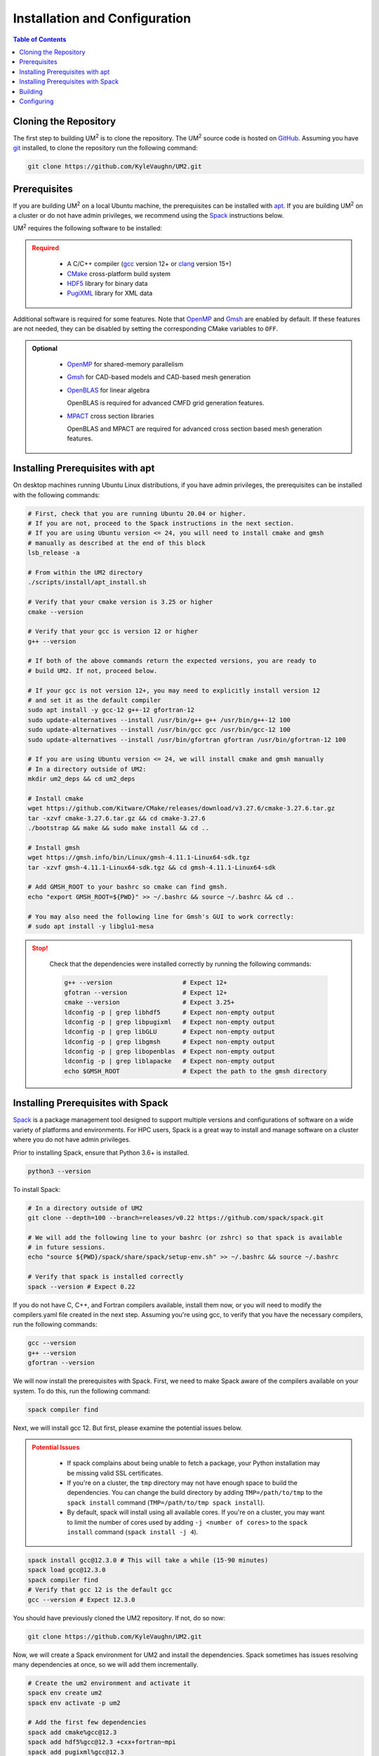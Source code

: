 .. _install:

==============================
Installation and Configuration
==============================

.. contents:: Table of Contents
   :local:
   :depth: 1

.. _cloning_the_repository:

--------------------------
Cloning the Repository
--------------------------

The first step to building UM\ :sup:`2` \ is to clone the repository.
The UM\ :sup:`2` \ source code is hosted on `GitHub <https://github.com/KyleVaughn/UM2>`_.
Assuming you have git_ installed, to clone the repository run the following command:

.. code-block:: bash

    git clone https://github.com/KyleVaughn/UM2.git

.. _git: https://git-scm.com/

.. _prerequisites:

----------------------------------
Prerequisites
----------------------------------

If you are building UM\ :sup:`2` \ on a local Ubuntu  machine, the prerequisites can be installed
with apt_.
If you are building UM\ :sup:`2` \ on a cluster or do not have admin privileges, we recommend using
the Spack_ instructions below.

UM\ :sup:`2` \ requires the following software to be installed:

.. admonition:: Required
   :class: error

    * A C/C++ compiler (gcc_ version 12+ or clang_ version 15+)

    * CMake_ cross-platform build system

    * HDF5_ library for binary data

    * PugiXML_ library for XML data

Additional software is required for some features. Note that OpenMP_ and Gmsh_ are
enabled by default. If these features are not needed, they can be disabled by setting the
corresponding CMake variables to ``OFF``.

.. admonition:: Optional
   :class: note

    * OpenMP_ for shared-memory parallelism

    * Gmsh_ for CAD-based models and CAD-based mesh generation

    * OpenBLAS_ for linear algebra

      OpenBLAS is required for advanced CMFD grid generation features.

    * MPACT_ cross section libraries

      OpenBLAS and MPACT are required for advanced cross section based mesh generation features.

.. _apt: https://en.wikipedia.org/wiki/APT_(software)
.. _gcc: https://gcc.gnu.org/
.. _clang: https://clang.llvm.org/
.. _CMake: https://cmake.org
.. _HDF5: https://www.hdfgroup.org/solutions/hdf5/
.. _XDMF: https://www.xdmf.org/index.php/XDMF_Model_and_Format
.. _PugiXML: https://pugixml.org/
.. _OpenBLAS: https://github.com/OpenMathLib/OpenBLAS
.. _OpenMP: https://www.openmp.org/
.. _Gmsh: https://gmsh.info/
.. _MPACT: https://vera.ornl.gov/mpact/

.. _installing_prerequisites_with_apt:

----------------------------------
Installing Prerequisites with apt
----------------------------------

On desktop machines running Ubuntu Linux distributions, if you have admin privileges,
the prerequisites can be installed with the following commands:

.. code-block:: bash

    # First, check that you are running Ubuntu 20.04 or higher.
    # If you are not, proceed to the Spack instructions in the next section.
    # If you are using Ubuntu version <= 24, you will need to install cmake and gmsh
    # manually as described at the end of this block
    lsb_release -a

    # From within the UM2 directory
    ./scripts/install/apt_install.sh

    # Verify that your cmake version is 3.25 or higher
    cmake --version

    # Verify that your gcc is version 12 or higher
    g++ --version

    # If both of the above commands return the expected versions, you are ready to
    # build UM2. If not, proceed below.

    # If your gcc is not version 12+, you may need to explicitly install version 12
    # and set it as the default compiler
    sudo apt install -y gcc-12 g++-12 gfortran-12
    sudo update-alternatives --install /usr/bin/g++ g++ /usr/bin/g++-12 100
    sudo update-alternatives --install /usr/bin/gcc gcc /usr/bin/gcc-12 100
    sudo update-alternatives --install /usr/bin/gfortran gfortran /usr/bin/gfortran-12 100

    # If you are using Ubuntu version <= 24, we will install cmake and gmsh manually
    # In a directory outside of UM2:
    mkdir um2_deps && cd um2_deps

    # Install cmake
    wget https://github.com/Kitware/CMake/releases/download/v3.27.6/cmake-3.27.6.tar.gz
    tar -xzvf cmake-3.27.6.tar.gz && cd cmake-3.27.6
    ./bootstrap && make && sudo make install && cd ..

    # Install gmsh
    wget https://gmsh.info/bin/Linux/gmsh-4.11.1-Linux64-sdk.tgz
    tar -xzvf gmsh-4.11.1-Linux64-sdk.tgz && cd gmsh-4.11.1-Linux64-sdk

    # Add GMSH_ROOT to your bashrc so cmake can find gmsh.
    echo "export GMSH_ROOT=${PWD}" >> ~/.bashrc && source ~/.bashrc && cd ..

    # You may also need the following line for Gmsh's GUI to work correctly:
    # sudo apt install -y libglu1-mesa

.. admonition:: Stop!
   :class: error

    Check that the dependencies were installed correctly by running the following commands:

    .. code-block:: bash

        g++ --version                   # Expect 12+
        gfotran --version               # Expect 12+
        cmake --version                 # Expect 3.25+
        ldconfig -p | grep libhdf5      # Expect non-empty output
        ldconfig -p | grep libpugixml   # Expect non-empty output
        ldconfig -p | grep libGLU       # Expect non-empty output
        ldconfig -p | grep libgmsh      # Expect non-empty output
        ldconfig -p | grep libopenblas  # Expect non-empty output
        ldconfig -p | grep liblapacke   # Expect non-empty output
        echo $GMSH_ROOT                 # Expect the path to the gmsh directory

.. _installing_prerequisites_with_spack:

----------------------------------
Installing Prerequisites with Spack
----------------------------------

Spack_ is a package management tool designed to support multiple versions and
configurations of software on a wide variety of platforms and environments.
For HPC users, Spack is a great way to install and manage software on a cluster
where you do not have admin privileges.

Prior to installing Spack, ensure that Python 3.6+ is installed.

.. code-block:: bash

    python3 --version

To install Spack:

.. code-block:: bash

    # In a directory outside of UM2
    git clone --depth=100 --branch=releases/v0.22 https://github.com/spack/spack.git

    # We will add the following line to your bashrc (or zshrc) so that spack is available
    # in future sessions.
    echo "source ${PWD}/spack/share/spack/setup-env.sh" >> ~/.bashrc && source ~/.bashrc

    # Verify that spack is installed correctly
    spack --version # Expect 0.22

If you do not have C, C++, and Fortran compilers available,
install them now, or you will need to modify the compilers.yaml file created in the next step.
Assuming you're using gcc, to verify that you have the necessary compilers, run the following
commands:

.. code-block:: bash

    gcc --version
    g++ --version
    gfortran --version

We will now install the prerequisites with Spack. First, we need to make Spack aware of the
compilers available on your system. To do this, run the following command:

.. code-block:: bash

    spack compiler find


Next, we will install gcc 12. But first, please examine the potential issues below.

.. admonition:: Potential Issues
   :class: warning

    * If spack complains about being unable to fetch a package, your Python installation may
      be missing valid SSL certificates.

    * If you're on a cluster, the ``tmp`` directory may not have enough space to build the
      dependencies. You can change the build directory by adding ``TMP=/path/to/tmp`` to the
      ``spack install`` command (``TMP=/path/to/tmp spack install``).

    * By default, spack will install using all available cores. If you're on a cluster, you
      may want to limit the number of cores used by adding ``-j <number of cores>`` to the
      ``spack install`` command (``spack install -j 4``).

.. code-block:: bash

    spack install gcc@12.3.0 # This will take a while (15-90 minutes)
    spack load gcc@12.3.0
    spack compiler find
    # Verify that gcc 12 is the default gcc
    gcc --version # Expect 12.3.0


You should have previously cloned the UM2 repository. If not, do so now:

.. code-block:: bash

    git clone https://github.com/KyleVaughn/UM2.git

Now, we will create a Spack environment for UM2 and install the dependencies.
Spack sometimes has issues resolving many dependencies at once, so we will add them incrementally.

.. code-block:: bash

    # Create the um2 environment and activate it
    spack env create um2
    spack env activate -p um2

    # Add the first few dependencies
    spack add cmake%gcc@12.3
    spack add hdf5%gcc@12.3 +cxx+fortran~mpi
    spack add pugixml%gcc@12.3
    spack add openblas%gcc@12.3

    # Verify that spack is able to resolve the dependencies
    spack spec # this will likely take a few seconds

    # Omit the next line if you are on a cluster and do not need CAD-based mesh generation
    spack add gmsh@4.12%gcc@12.3 +openmp+cairo+fltk+opencascade+eigen ^scotch~mpi

We will now tell spack to resolve the dependencies and install them.
See the files in ``UM2/scripts/install`` for more information on spack environments.

.. code-block:: bash

    spack spec # This may take a minute or two
    # This will take a while (20 mins to 2 hours, depending on your machine)
    # Remember to use TMP or -j as needed, as described above
    spack install

.. admonition:: Stop!
   :class: error

    Check that the dependencies were installed correctly by running the following commands:

    .. code-block:: bash

        g++ --version                       # Expect 12+
        gfortran --version                  # Expect 12+
        cmake --version                     # Expect 3.25+
        find $SPACK_ENV -name libhdf5*      # Expect non-empty output
        find $SPACK_ENV -name libpugixml*   # Expect non-empty output
        find $SPACK_ENV -name libGLU*       # Expect non-empty output
        find $SPACK_ENV -name libopenblas*  # Expect non-empty output
        gmsh --version                      # Expect 4.10+

.. _Spack: https://spack.readthedocs.io/en/latest/

.. _installing_um2:

----------------------------------
Building
----------------------------------

To build UM\ :sup:`2` \ with the default options, run the following commands:

.. code-block:: bash

    cd UM2
    mkdir build && cd build

    # Configure the build
    # Use -DUM2_USE_XXXX=ON or -DUM2_ENABLE_XXXX=ON to enable or disable features.
    # See CMake Options below.
    cmake ..
    make

    # Make sure the tests pass
    ctest

    # Install the library and headers
    make install

You may need to specify the compiler to use during the configuration process,
e.g. ``CXX=g++-12 cmake ..``.

.. admonition:: CMake Options
   :class: note

    If you want to change the default options, you can do so by passing the appropriate
    flags to cmake, e.g. ``cmake -DUM2_USE_OPENMP=OFF ..``. The available options are
    described below.

    Also, note that when specifying a new compiler or changing cmake options once you
    have already configured, you may need to remove the ``build`` directory and start over
    for the changes to take effect.


.. _configuring_um2:

----------------------------------
Configuring
----------------------------------

The following options are available for configuration.

UM2_BUILD_BENCHMARKS
  Build code benchmarks. These are code snippets that are used to measure the
  performance of UM2. These are not IRPhE or other nuclear reactor benchmarks.
  (Default: OFF)

UM2_BUILD_MODELS
  Build models. These are nuclear reactor models or other physics benchmarks
  (e.g. C5G7).
  (Default: OFF)

UM2_BUILD_SHARED_LIB
  Build UM2 as a shared library (ON) or static library (OFF). This option is
  overriden if CUDA is enabled, in which case a static library is always built.
  (Default: ON)

UM2_BUILD_TESTS
  Build tests. These are unit tests that are used to verify the correctness of
  UM2.
  (Default: ON)

UM2_BUILD_TUTORIAL
  Build tutorial. This is a tutorial that demonstrates how to use UM2.
  (Default: ON)

UM2_ENABLE_ASSERTS
  Enable assertions. This option enables UM2_ASSERT*(condition) macros, which
  are evaluated regardless of the build type, unlike the standard assert macro
  which is only evaluated if NDEBUG is not defined.
  (Default: OFF)

UM2_ENABLE_BMI2
  Enable BMI2 instruction set. This option enables the BMI2 instruction set,
  if it is supported by the architecture. This is primarily for fast Morton
  sorting.
  (Default: ON)

UM2_ENABLE_FASTMATH
  Enable fast math optimizations. This option enables fast math optimizations
  -ffast-math on the CPU and --use_fast_math on the GPU. Note that this may
  result in a loss of precision.
  (Default: OFF)

UM2_ENABLE_FLOAT64
  Set the Float type to 64-bit (double) instead of 32-bit (float). This option
  determines the precision of the floating point numbers used in UM2.
  (Default: ON)

UM2_ENABLE_NATIVE
  Enable native architecture. This option enables the -march=native flag, which
  optimizes the code for the architecture on which it is built.
  (Default: ON)

UM2_ENABLE_SIMD_VEC
  Enable GCC vector extensions for the Vec class. Vec<D, T> uses T[D] as the
  underlying storage type by default. When ON, if D is a power of 2 and T is
  an arithmetic type, Vec<D, T> will use GCC vector extensions instead to store
  a SIMD vector of D elements of type T. Despite aligned T[D] being functionally
  the same as the SIMD vector, the compiler tends to generate slightly better code
  with the vector extensions.
  (Default: ON)

UM2_USE_BLAS_LAPACK
  Use BLAS/LAPACK for linear algebra.
  NOTE: this is required for CMFD spectral radius calculations.
  (Default: OFF)

UM2_USE_CLANG_FORMAT
  Use clang-format for code formatting. This option enables the format-check
  and format-fix targets, which check and fix the formatting of the code.
  (Default: OFF)

UM2_USE_CLANG_TIDY
  Use clang-tidy for static analysis. Enable clang-tidy on all targets.
  (Default: OFF)

UM2_USE_COVERAGE
  Use gcov for code coverage analysis.
  (Default: OFF)

UM2_USE_CUDA
  Use CUDA for GPU acceleration.
  (Default: OFF)

UM2_USE_GMSH
  Use GMSH for CAD geometry and mesh generation from CAD geometry.
  (Default: ON)

UM2_USE_HDF5
  Use HDF5 for binary data I/O. (Used for mesh I/O)
  (Default: ON)

UM2_USE_MPACT_XSLIBS
  Use MPACT's cross section libraries. Used for CMFD and advanced mesh generation.
  (Default: ON)

UM2_USE_OPENMP
  Use OpenMP for multi-threading.
  (Default: ON)

UM2_USE_PUGIXML
  Use pugixml for XML parsing. Used for mesh I/O.
  (Default: ON)

UM2_USE_VALGRIND
  Use valgrind for memory checking. Creates a valgrind_X target for each test.
  (Default: OFF)
